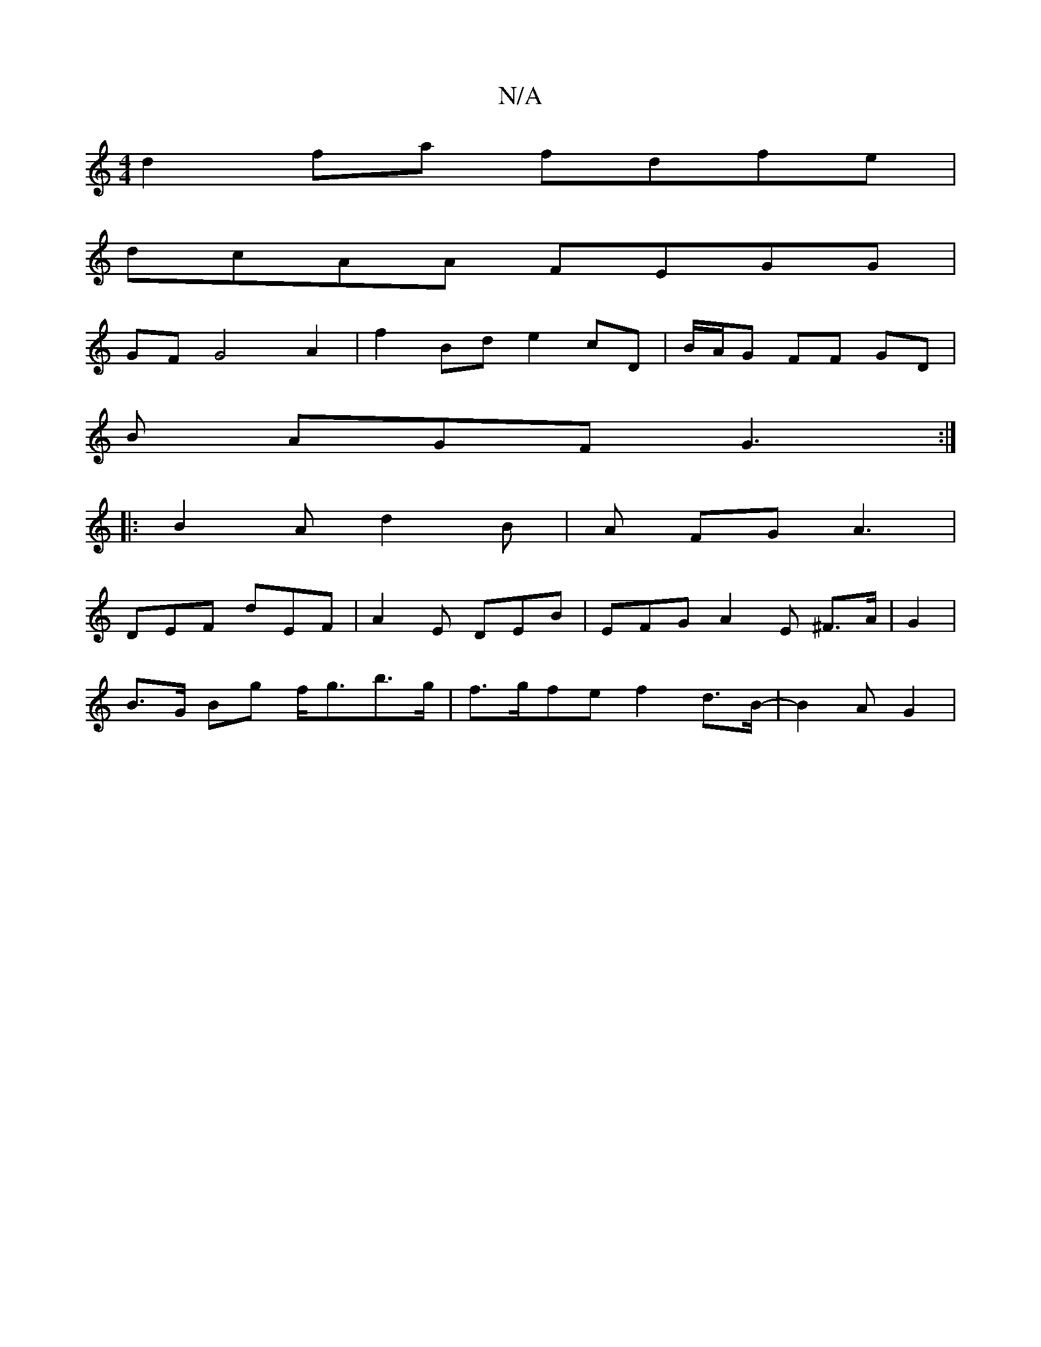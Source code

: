 X:1
T:N/A
M:4/4
R:N/A
K:Cmajor
d2fa fdfe |
dcAA FEGG |
GFG4 A2 | f2Bd e2cD-|B/A/G FF GD |
B AGF G3 :|
|: B2A d2B | A FG A3 |
DEF dEF | A2 E DEB |EFG A2 E ^F>A | G2 |
B>G Bg f<gb>g | f>gfe f2d>B|-B2 A G2 |1

c>c B>cd>e|f>eg>d e>fg>g